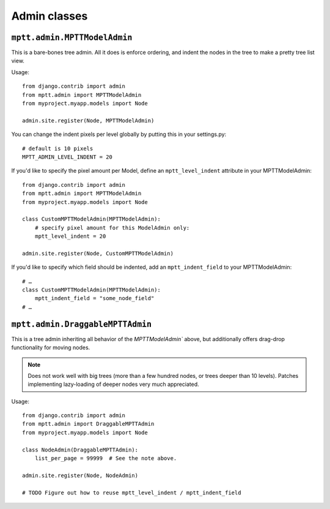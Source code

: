 =============
Admin classes
=============

``mptt.admin.MPTTModelAdmin``
-----------------------------

This is a bare-bones tree admin. All it does is enforce ordering, and indent the nodes
in the tree to make a pretty tree list view.

Usage::

    from django.contrib import admin
    from mptt.admin import MPTTModelAdmin
    from myproject.myapp.models import Node

    admin.site.register(Node, MPTTModelAdmin)

You can change the indent pixels per level globally by putting this in your
settings.py::

    # default is 10 pixels
    MPTT_ADMIN_LEVEL_INDENT = 20

If you'd like to specify the pixel amount per Model, define an ``mptt_level_indent``
attribute in your MPTTModelAdmin::

    from django.contrib import admin
    from mptt.admin import MPTTModelAdmin
    from myproject.myapp.models import Node

    class CustomMPTTModelAdmin(MPTTModelAdmin):
        # specify pixel amount for this ModelAdmin only:
        mptt_level_indent = 20

    admin.site.register(Node, CustomMPTTModelAdmin)

If you'd like to specify which field should be indented, add an ``mptt_indent_field``
to your MPTTModelAdmin::

    # …
    class CustomMPTTModelAdmin(MPTTModelAdmin):
        mptt_indent_field = "some_node_field"
    # …


``mptt.admin.DraggableMPTTAdmin``
---------------------------------

This is a tree admin inheriting all behavior of the `MPTTModelAdmin`` above,
but additionally offers drag-drop functionality for moving nodes.

.. note::

   Does not work well with big trees (more than a few hundred nodes, or trees
   deeper than 10 levels). Patches implementing lazy-loading of deeper nodes
   very much appreciated.

Usage::

    from django.contrib import admin
    from mptt.admin import DraggableMPTTAdmin
    from myproject.myapp.models import Node

    class NodeAdmin(DraggableMPTTAdmin):
        list_per_page = 99999  # See the note above.

    admin.site.register(Node, NodeAdmin)

    # TODO Figure out how to reuse mptt_level_indent / mptt_indent_field
